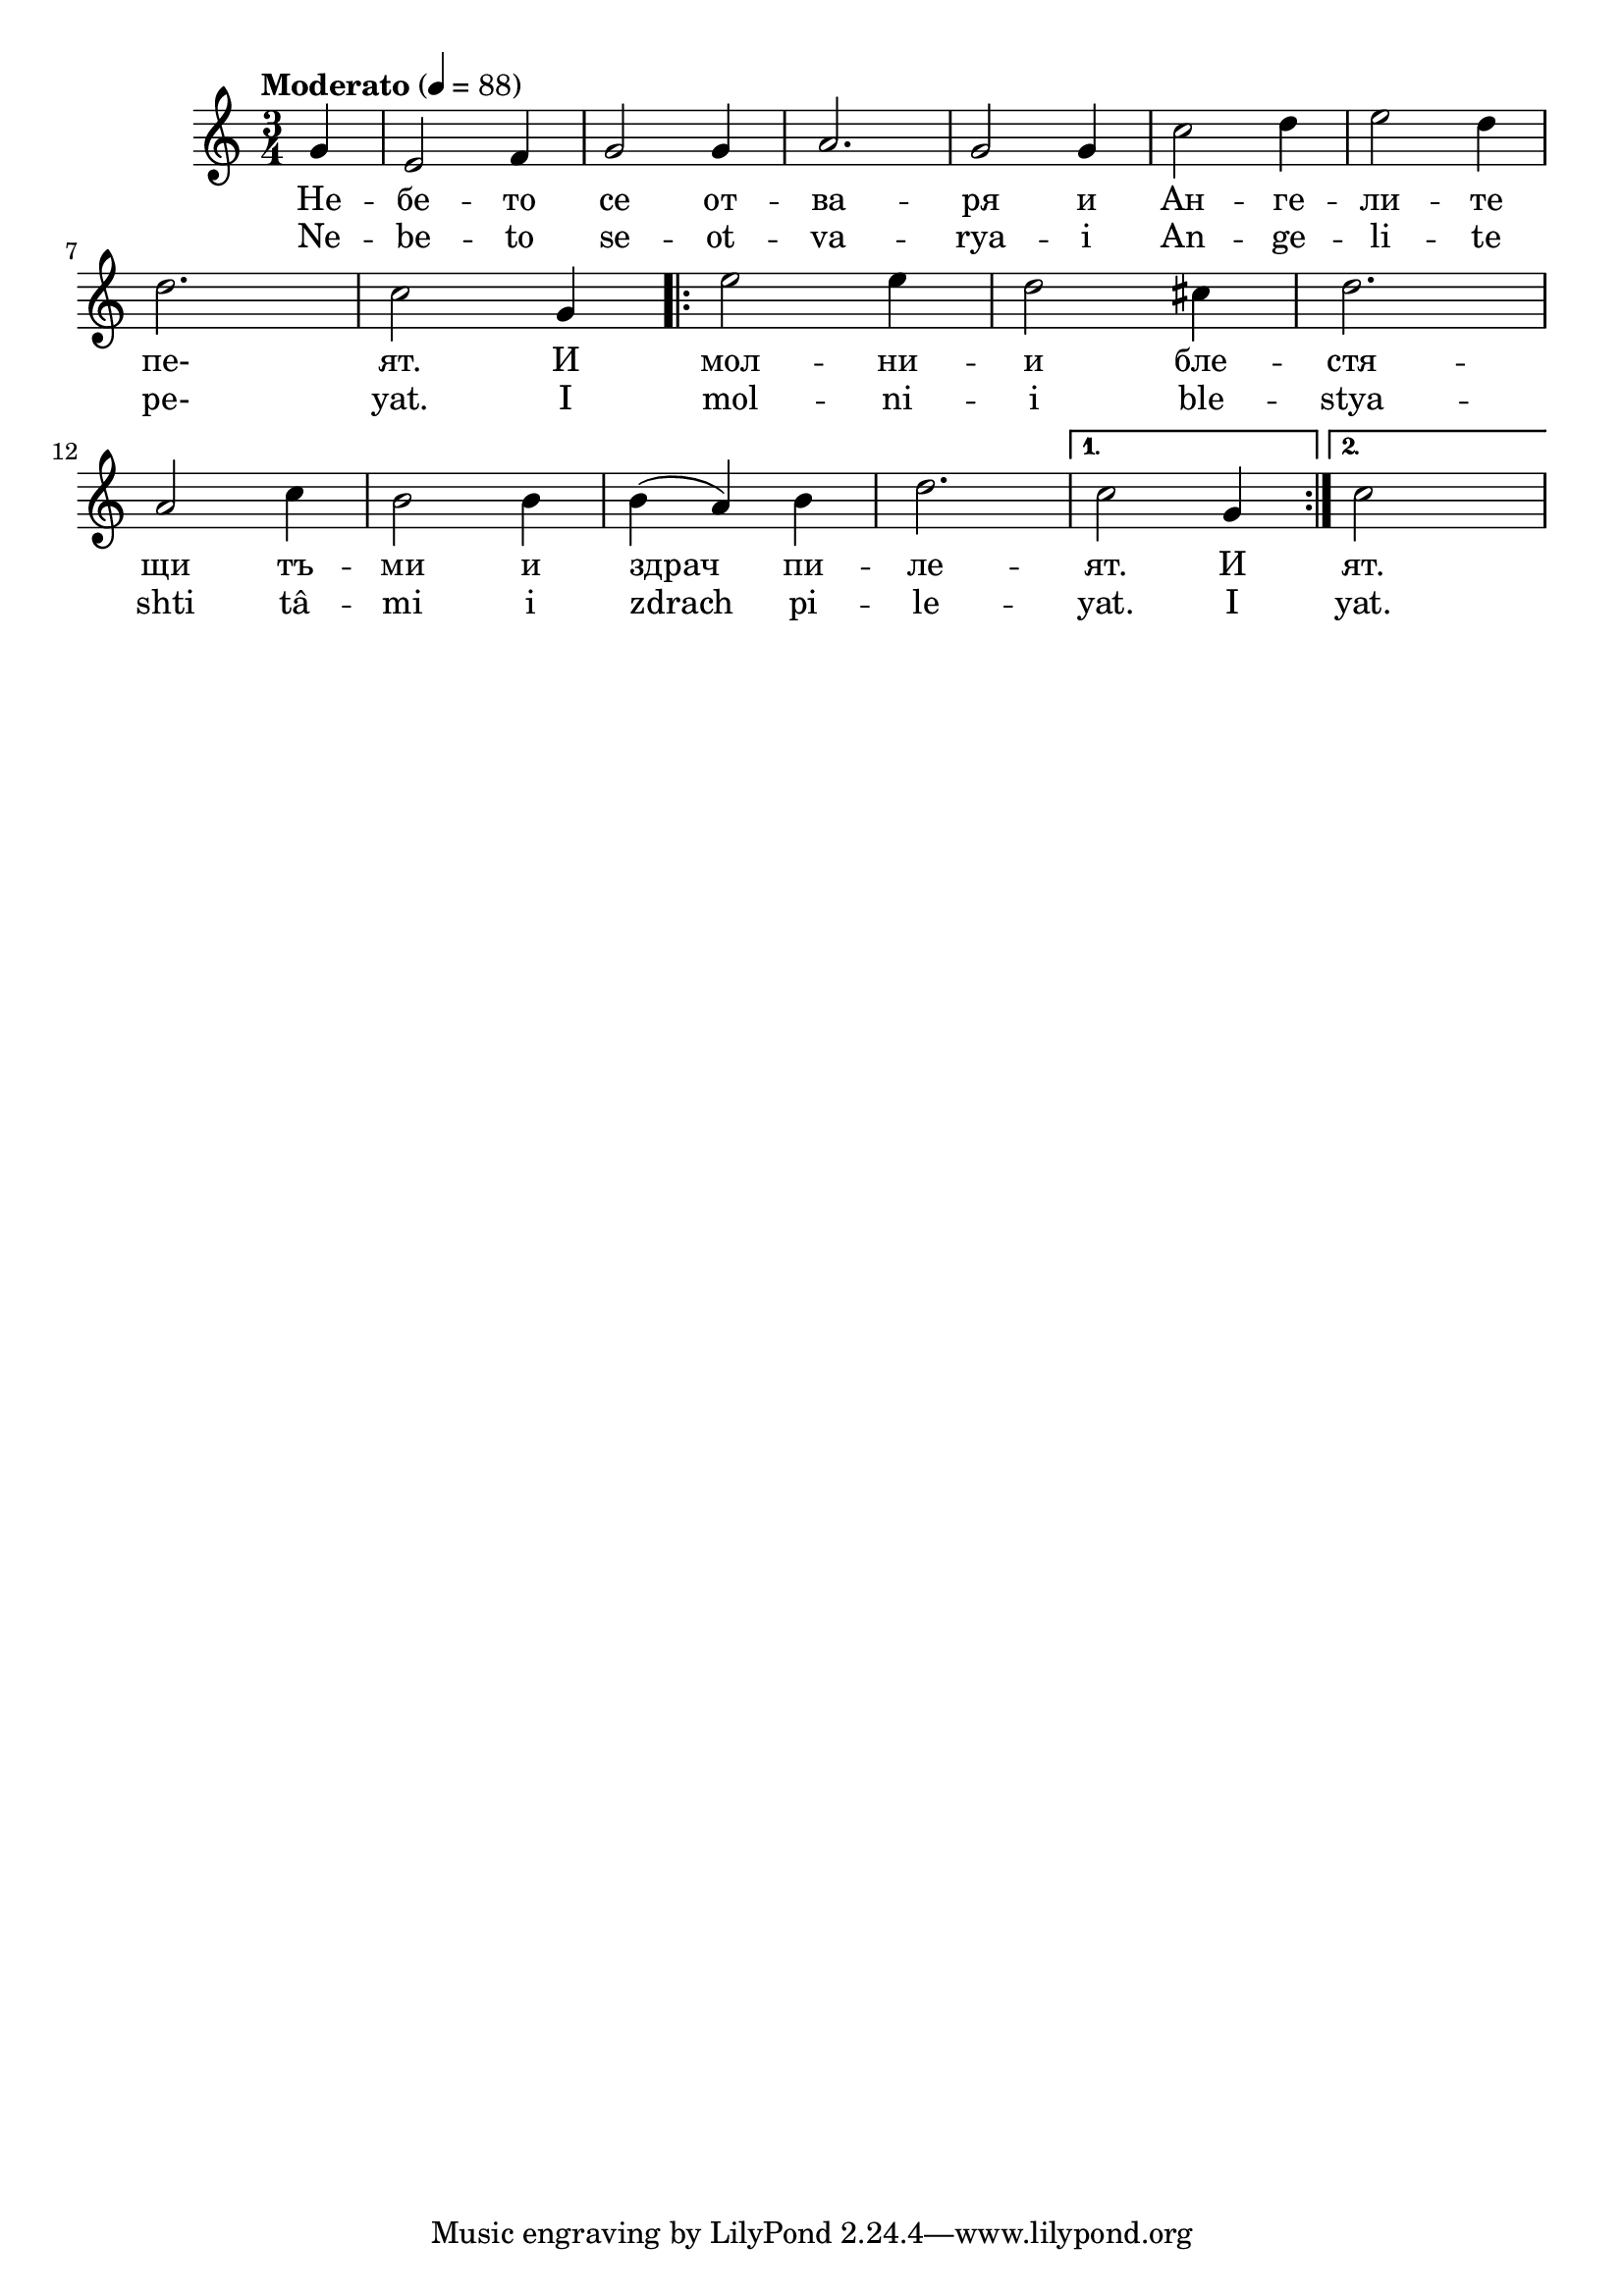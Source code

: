 


melody = \absolute  {
  \clef treble
  \key c \major
  \time 3/4 \tempo "Moderato" 4 = 88
 \partial 4 g'4 | e'2 f'4 | g'2 g'4 | a'2. | g'2 g'4 | c''2 d''4 | e''2 d''4 |
 \break
 d''2. | c''2 g'4 | 
\repeat volta 2 { e''2 e''4 | d''2 cis''4 | d''2. |
\break
  a'2 c''4 | b'2 b'4 | b'4 ( a'4 ) b'4 | d''2. |
 
} \alternative {{ c''2 g'4 | } { c''2  s4 } }

}

text = \lyricmode { Не -- бе -- то се от -- ва -- ря и Ан -- ге -- ли -- те
пе-  ят. И мол -- ни -- и бле -- стя -- щи тъ -- ми и здрач пи -- ле -- ят. 
И ят.
}

textL = \lyricmode { Ne -- be -- to se -- ot -- va -- rya -- i An -- ge -- li -- te
pe-  yat. I mol -- ni -- i ble -- stya -- shti tâ -- mi i zdrach pi -- le -- yat.
I yat. 
 
 
}

\score{
   
  \header {
 title = \markup { \fontsize #-3 "Небето се отваря / Nebeto se otvarya" }
  %subtitle = \markup \center-column { " " \vspace #1 } 
  
  tagline = " " %supress footer Music engraving by LilyPond 2.18.0—www.lilypond.org
 % arranger = \markup { \fontsize #+1 "Контекстуализация: Йордан Камджалов / Contextualization: Yordan Kamdzhalov" }
  %composer = \markup \center-column { "Бейнса Дуно / Beinsa Duno" \vspace #1 } 

}  
  <<
    
    \new Voice = "one" {
      
      \melody
    }
    \new Lyrics 
    \lyricsto "one" \text
    
    \new Lyrics 
    \lyricsto "one" \textL
  >>
 
 
}